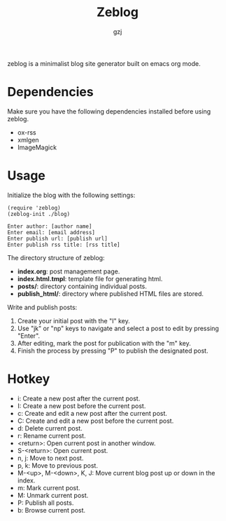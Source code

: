 #+TITLE:     Zeblog
#+AUTHOR:    gzj
#+EMAIL:     gzj00@outlook.com
#+OPTIONS: toc:nil
#+OPTIONS: num:nil
#+OPTIONS: ^:nil

zeblog is a minimalist blog site generator built on emacs org mode.

* Dependencies

Make sure you have the following dependencies installed before using zeblog.

- ox-rss
- xmlgen
- ImageMagick

* Usage

Initialize the blog with the following settings:
#+begin_src
    (require 'zeblog)
    (zeblog-init ./blog)

    Enter author: [author name]
    Enter email: [email address]
    Enter publish url: [publish url]
    Enter publish rss title: [rss title]
#+end_src

The directory structure of zeblog:
- *index.org*: post management page.
- *index.html.tmpl*: template file for generating html.
- *posts/*: directory containing individual posts.
- *publish_html/*: directory where published HTML files are stored.

Write and publish posts:
1. Create your initial post with the "I" key.
2. Use "jk" or "np" keys to navigate and select a post to edit by pressing "Enter".
3. After editing, mark the post for publication with the "m" key.
4. Finish the process by pressing "P" to publish the designated post.

* Hotkey

- i: Create a new post after the current post.
- I: Create a new post before the current post.
- c: Create and edit a new post after the current post.
- C: Create and edit a new post before the current post.
- d: Delete current post.
- r: Rename current post.
- <return>: Open current post in another window.
- S-<return>: Open current post.
- n, j: Move to next post.
- p, k: Move to previous post.
- M-<up>, M-<down>, K, J: Move current blog post up or down in the index.
- m: Mark current post.
- M: Unmark current post.
- P: Publish all posts.
- b: Browse current post.
